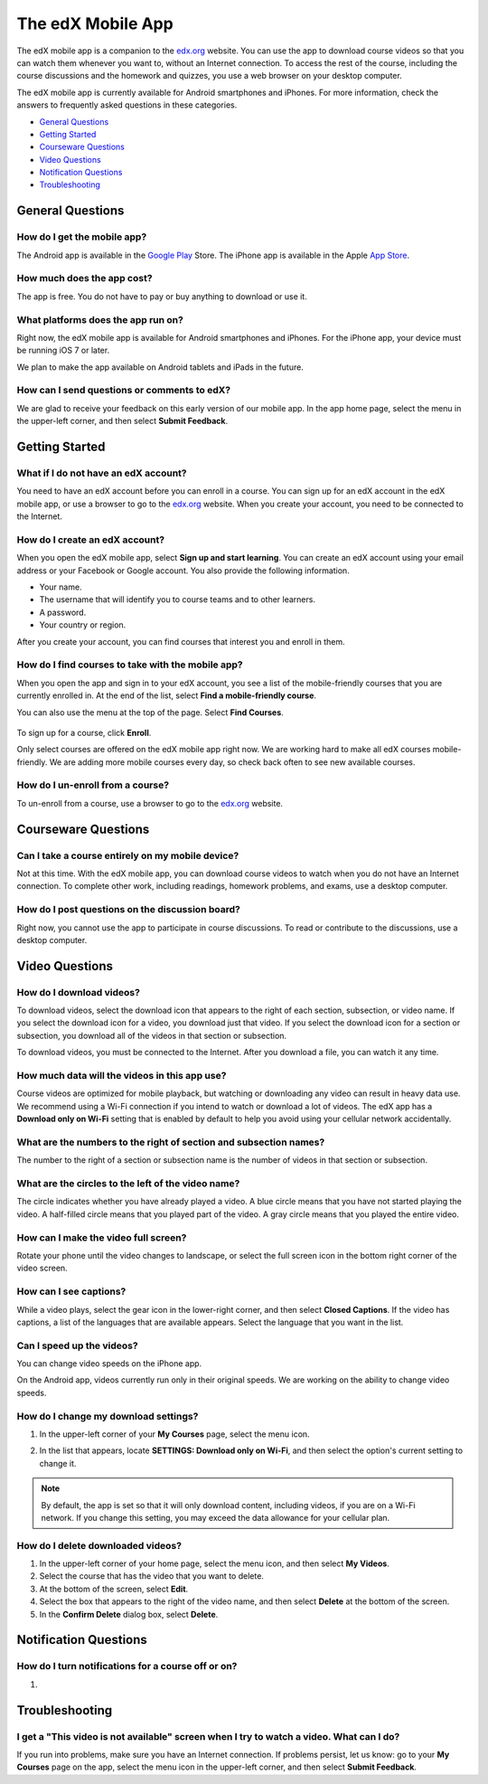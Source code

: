 .. _SFD Mobile:

########################
The edX Mobile App
########################

The edX mobile app is a companion to the `edx.org`_ website. You can use the
app to download course videos so that you can watch them whenever you want to,
without an Internet connection. To access the rest of the course, including
the course discussions and the homework and quizzes, you use a web browser on
your desktop computer.

The edX mobile app is currently available for Android smartphones and iPhones.
For more information, check the answers to frequently asked questions in these
categories.

* `General Questions`_
* `Getting Started`_
* `Courseware Questions`_
* `Video Questions`_
* `Notification Questions`_
* `Troubleshooting`_

.. _General Questions:

*************************
General Questions
*************************

================================
How do I get the mobile app?
================================

The Android app is available in the `Google Play`_ Store. The iPhone app is
available in the Apple `App Store`_.

================================
How much does the app cost?
================================

The app is free. You do not have to pay or buy anything to download or use it.

========================================
What platforms does the app run on?
========================================

Right now, the edX mobile app is available for Android smartphones and
iPhones. For the iPhone app, your device must be running iOS 7 or later.

We plan to make the app available on Android tablets and iPads in the
future.

================================================
How can I send questions or comments to edX?
================================================

We are glad to receive your feedback on this early version of our mobile app.
In the app home page, select the menu in the upper-left corner, and then
select **Submit Feedback**.

.. _Getting Started:

*************************
Getting Started
*************************

======================================
What if I do not have an edX account?
======================================

You need to have an edX account before you can enroll in a course. You can
sign up for an edX account in the edX mobile app, or use a browser to go to
the `edx.org`_ website. When you create your account, you need to be
connected to the Internet.

======================================
How do I create an edX account?
======================================

When you open the edX mobile app, select **Sign up and start learning**. You
can create an edX account using your email address or your Facebook or Google
account. You also provide the following information.

* Your name.
* The username that will identify you to course teams and to other learners.
* A password.
* Your country or region. 

After you create your account, you can find courses that interest you and
enroll in them.

==================================================
How do I find courses to take with the mobile app?
==================================================

When you open the app and sign in to your edX account, you see a list of the
mobile-friendly courses that you are currently enrolled in. At the end of the
list, select **Find a mobile-friendly course**.

You can also use the menu at the top of the page. Select **Find Courses**.

   .. image:: /Images/Mob_Menu.png
      :width: 300
      :alt: Mobile "My Courses" page with an arrow pointing to the menu in the
        upper-left corner

To sign up for a course, click **Enroll**.

Only select courses are offered on the edX mobile app right now. We are
working hard to make all edX courses mobile-friendly. We are adding more
mobile courses every day, so check back often to see new available courses.

========================================
How do I un-enroll from a course?
========================================

To un-enroll from a course, use a browser to go to the `edx.org`_ website.

.. _Courseware Questions:

*************************
Courseware Questions
*************************

========================================================
Can I take a course entirely on my mobile device?
========================================================

Not at this time. With the edX mobile app, you can download course videos to
watch when you do not have an Internet connection. To complete other work,
including readings, homework problems, and exams, use a desktop computer.

========================================================
How do I post questions on the discussion board?
========================================================

Right now, you cannot use the app to participate in course discussions. To
read or contribute to the discussions, use a desktop computer.

.. _Video Questions:

*************************
Video Questions
*************************

================================
How do I download videos?
================================

To download videos, select the download icon that appears to the right of each
section, subsection, or video name. If you select the download icon for a
video, you download just that video. If you select the download icon for a
section or subsection, you download all of the videos in that section or
subsection.

.. image:: /Images/Mob_DownloadIcon.png
   :width: 300
   :alt: List of sections with the download icon circled

To download videos, you must be connected to the Internet. After you download
a file, you can watch it any time.

================================================
How much data will the videos in this app use?
================================================

Course videos are optimized for mobile playback, but watching or downloading any
video can result in heavy data use. We recommend using a Wi-Fi connection if you
intend to watch or download a lot of videos. The edX app has a **Download only
on Wi-Fi** setting that is enabled by default to help you avoid using your
cellular network accidentally.

========================================================================
What are the numbers to the right of section and subsection names?
========================================================================

The number to the right of a section or subsection name is the number of videos
in that section or subsection.

.. image:: /Images/Mob_NumberVideos.png
   :width: 300
   :alt: List of sections with the number of videos circled

========================================================
What are the circles to the left of the video name?
========================================================

The circle indicates whether you have already played a video. A blue circle
means that you have not started playing the video. A half-filled circle means
that you played part of the video. A gray circle means that you played the
entire video.

========================================
How can I make the video full screen?
========================================

Rotate your phone until the video changes to landscape, or select the full
screen icon in the bottom right corner of the video screen.

.. image:: /Images/Mob_FullScreenIcon.png
   :width: 300
   :alt: Video in windowed mode with full screen icon circled

==================================
How can I see captions?
==================================

While a video plays, select the gear icon in the lower-right corner, and then
select **Closed Captions**. If the video has captions, a list of the languages
that are available appears. Select the language that you want in the list.

.. image:: /Images/Mob_CCwithLanguages.png
   :width: 500
   :alt: Video with closed caption language menu visible

.. how do I change to a different language? to come here DOC-1780
.. Some captions are available in just one language, and others are available in several languages. 

==================================
Can I speed up the videos?
==================================

You can change video speeds on the iPhone app.

On the Android app, videos currently run only in their original speeds. We are
working on the ability to change video speeds.

========================================
How do I change my download settings?
========================================

#. In the upper-left corner of your **My Courses** page, select the menu icon.

   .. image:: /Images/Mob_Menu.png
      :width: 300
      :alt: Mobile "My Courses" page with an arrow pointing to the menu in the
        upper-left corner

#. In the list that appears, locate **SETTINGS: Download only on Wi-Fi**, and
   then select the option's current setting to change it.

.. note:: By default, the app is set so that it will only download content, 
  including videos, if you are on a Wi-Fi network. If you change this setting, 
  you may exceed the data allowance for your cellular plan.

==================================
How do I delete downloaded videos?
==================================

#. In the upper-left corner of your home page, select the menu icon, and then select
   **My Videos**.
#. Select the course that has the video that you want to delete.
#. At the bottom of the screen, select **Edit**.
#. Select the box that appears to the right of the video name, and then
   select **Delete** at the bottom of the screen.
#. In the **Confirm Delete** dialog box, select **Delete**.

.. _Notification Questions:

**************************
Notification Questions
**************************

====================================================
How do I turn notifications for a course off or on?
====================================================

#. 



.. _Troubleshooting:

*************************
Troubleshooting
*************************

======================================================================================================
I get a "This video is not available" screen when I try to watch a video. What can I do?
======================================================================================================

If you run into problems, make sure you have an Internet connection. If problems
persist, let us know: go to your **My Courses** page on the app, select the menu
icon in the upper-left corner, and then select **Submit Feedback**.


.. _Google Play: https://play.google.com/store/apps/details?id=org.edx.mobile
.. _App Store: https://itunes.apple.com/us/app/edx/id945480667?mt=8
.. _edx.org: https://edx.org